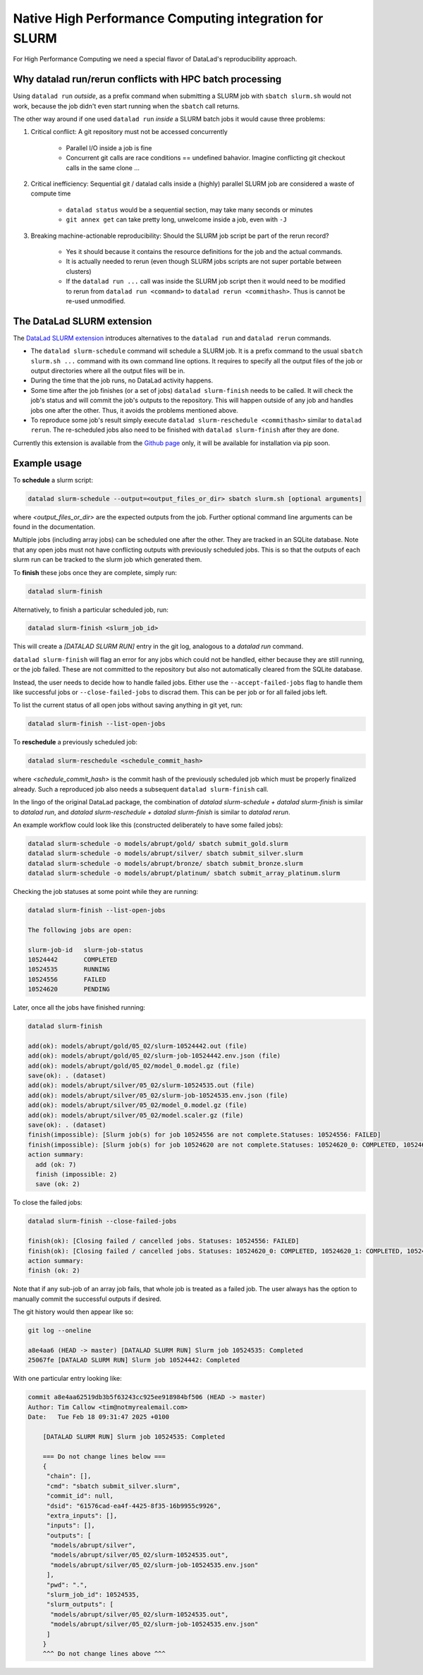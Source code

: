 .. _slurm:

Native High Performance Computing integration for SLURM
---------------------------------------------------------------

For High Performance Computing we need a special flavor of DataLad's reproducibility approach.

Why datalad run/rerun conflicts with HPC batch processing
^^^^^^^^^^^^^^^^^^^^^^^^^^^^^^^^^^^^^^^^^^^^^^^^^^^^^^^^^

Using ``datalad run`` *outside*, as a prefix command when submitting a SLURM job with ``sbatch slurm.sh`` would not work, because the job didn't even start running when the ``sbatch`` call returns. 

The other way around if one used ``datalad run`` *inside* a SLURM batch jobs it would cause three problems:

1. Critical conflict: A git repository must not be accessed concurrently

      * Parallel I/O inside a job is fine
      * Concurrent git calls are race conditions == undefined bahavior. Imagine conflicting git checkout calls in the same clone ...

2. Critical inefficiency: Sequential git / datalad calls inside a (highly) parallel SLURM job are considered a waste of compute time

      * ``datalad status`` would be a sequential section, may take many seconds or minutes
      * ``git annex get`` can take pretty long, unwelcome inside a job, even with ``-J``

3. Breaking machine-actionable reproducibility: Should the SLURM job script be part of the rerun record?

      * Yes it should because it contains the resource definitions for the job and the actual commands.
      * It is actually needed to rerun (even though SLURM jobs scripts are not super portable between clusters)
      * If the ``datalad run ...`` call was inside the SLURM job script then it would need to be modified to rerun from ``datalad run <command>`` to ``datalad rerun <commithash>``. Thus is cannot be re-used unmodified.


The DataLad SLURM extension
^^^^^^^^^^^^^^^^^^^^^^^^^^^

The `DataLad SLURM extension <https://github.com/knuedd/datalad-slurm>`_ introduces alternatives to the ``datalad run`` and ``datalad rerun`` commands.

* The ``datalad slurm-schedule`` command will schedule a SLURM job. It is a prefix command to the usual ``sbatch slurm.sh ...`` command with its own command line options. It requires to specify all the output files of the job or output directories where all the output files will be in.
* During the time that the job runs, no DataLad activity happens. 
* Some time after the job finishes (or a set of jobs) ``datalad slurm-finish`` needs to be called. It will check the job's status and will commit the job's outputs to the repository. This will happen outside of any job and handles jobs one after the other. Thus, it avoids the problems mentioned above.
* To reproduce some job's result simply execute ``datalad slurm-reschedule <commithash>`` similar to ``datalad rerun``. The re-scheduled jobs also need to be finished with ``datalad slurm-finish`` after they are done.

Currently this extension is available from the `Github page <https://github.com/knuedd/datalad-slurm>`_ only, it will be available for installation via pip soon.


Example usage
^^^^^^^^^^^^^

To **schedule** a slurm script:

.. code-block:: bash

    datalad slurm-schedule --output=<output_files_or_dir> sbatch slurm.sh [optional arguments]

where `<output_files_or_dir>` are the expected outputs from the job. Further optional command line arguments can be found in the documentation.

Multiple jobs (including array jobs) can be scheduled one after the other. They are tracked in an SQLite database. Note that any open jobs must not have conflicting outputs with previously scheduled jobs. This is so that the outputs of each slurm run can be tracked to the slurm job which generated them.

To **finish** these jobs once they are complete, simply run:

.. code-block:: bash

    datalad slurm-finish

Alternatively, to finish a particular scheduled job, run:

.. code-block:: bash

    datalad slurm-finish <slurm_job_id>

This will create a `[DATALAD SLURM RUN]` entry in the git log, analogous to a `datalad run` command.

``datalad slurm-finish`` will flag an error for any jobs which could not be handled, either because they are still running, or the job failed. These are not committed to the repository but also not automatically cleared from the SQLite database. 

Instead, the user needs to decide how to handle failed jobs. Either use the ``--accept-failed-jobs``
flag to handle them like successful jobs or ``--close-failed-jobs`` to discrad them. This can be per job or for all failed jobs left.

To list the current status of all open jobs without saving anything in git yet, run:

.. code-block:: bash

    datalad slurm-finish --list-open-jobs

To **reschedule** a previously scheduled job:

.. code-block:: bash

    datalad slurm-reschedule <schedule_commit_hash>

where `<schedule_commit_hash>` is the commit hash of the previously scheduled job which must be properly finalized already. Such a reproduced job also needs a subsequent ``datalad slurm-finish`` call.

In the lingo of the original DataLad package, the combination of `datalad slurm-schedule + datalad slurm-finish` is similar to `datalad run`, and `datalad slurm-reschedule + datalad slurm-finish` is similar to `datalad rerun`.

An example workflow could look like this (constructed deliberately to have some failed jobs):

.. code-block:: bash

    datalad slurm-schedule -o models/abrupt/gold/ sbatch submit_gold.slurm
    datalad slurm-schedule -o models/abrupt/silver/ sbatch submit_silver.slurm
    datalad slurm-schedule -o models/abrupt/bronze/ sbatch submit_bronze.slurm
    datalad slurm-schedule -o models/abrupt/platinum/ sbatch submit_array_platinum.slurm

Checking the job statuses at some point while they are running:

.. code-block:: bash

    datalad slurm-finish --list-open-jobs
    
    The following jobs are open: 

    slurm-job-id   slurm-job-status
    10524442       COMPLETED
    10524535       RUNNING
    10524556       FAILED
    10524620       PENDING

Later, once all the jobs have finished running:

.. code-block:: bash

    datalad slurm-finish

    add(ok): models/abrupt/gold/05_02/slurm-10524442.out (file)                                                                                                                                                         
    add(ok): models/abrupt/gold/05_02/slurm-job-10524442.env.json (file)                                                                                                                                                
    add(ok): models/abrupt/gold/05_02/model_0.model.gz (file)                                                                                                                                                           
    save(ok): . (dataset)                                                                                                                                                                                               
    add(ok): models/abrupt/silver/05_02/slurm-10524535.out (file)                                                                                                                                                       
    add(ok): models/abrupt/silver/05_02/slurm-job-10524535.env.json (file)                                                                                                                                              
    add(ok): models/abrupt/silver/05_02/model_0.model.gz (file)                                                                                                                                                         
    add(ok): models/abrupt/silver/05_02/model.scaler.gz (file)                                                                                                                                                          
    save(ok): . (dataset)                                                                                                                                                                                               
    finish(impossible): [Slurm job(s) for job 10524556 are not complete.Statuses: 10524556: FAILED]                                                                                                                     
    finish(impossible): [Slurm job(s) for job 10524620 are not complete.Statuses: 10524620_0: COMPLETED, 10524620_1: COMPLETED, 10524620_2: TIMEOUT]
    action summary:
      add (ok: 7)
      finish (impossible: 2)
      save (ok: 2)

To close the failed jobs:

.. code-block:: bash

    datalad slurm-finish --close-failed-jobs

    finish(ok): [Closing failed / cancelled jobs. Statuses: 10524556: FAILED]
    finish(ok): [Closing failed / cancelled jobs. Statuses: 10524620_0: COMPLETED, 10524620_1: COMPLETED, 10524620_2: TIMEOUT]
    action summary:
    finish (ok: 2)

Note that if any sub-job of an array job fails, that whole job is treated as a failed job. The user always has the option to manually commit the successful outputs if desired.

The git history would then appear like so:

.. code-block:: bash

    git log --oneline

    a8e4aa6 (HEAD -> master) [DATALAD SLURM RUN] Slurm job 10524535: Completed
    25067fe [DATALAD SLURM RUN] Slurm job 10524442: Completed

With one particular entry looking like:

.. code-block:: bash

    commit a8e4aa62519db3b5f63243cc925ee918984bf506 (HEAD -> master)
    Author: Tim Callow <tim@notmyrealemail.com>
    Date:   Tue Feb 18 09:31:47 2025 +0100

        [DATALAD SLURM RUN] Slurm job 10524535: Completed
    
        === Do not change lines below ===
        {
         "chain": [],
         "cmd": "sbatch submit_silver.slurm",
         "commit_id": null,
         "dsid": "61576cad-ea4f-4425-8f35-16b9955c9926",
         "extra_inputs": [],
         "inputs": [],
         "outputs": [
          "models/abrupt/silver",
          "models/abrupt/silver/05_02/slurm-10524535.out",
          "models/abrupt/silver/05_02/slurm-job-10524535.env.json"
         ],
         "pwd": ".",
         "slurm_job_id": 10524535,
         "slurm_outputs": [
          "models/abrupt/silver/05_02/slurm-10524535.out",
          "models/abrupt/silver/05_02/slurm-job-10524535.env.json"
         ]
        }
        ^^^ Do not change lines above ^^^

